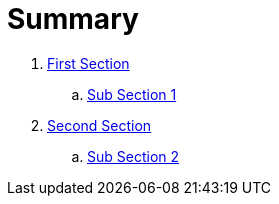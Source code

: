 = Summary

. link:first/README.adoc[First Section]
.. link:first/SUB1.adoc[Sub Section 1]
. link:second/README.adoc[Second Section]
.. link:second/SUB2.adoc[Sub Section 2]

